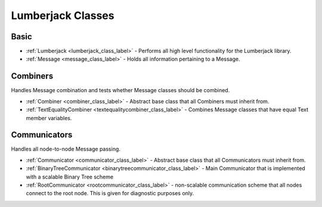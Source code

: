 
Lumberjack Classes
==================

Basic
*****

* :ref:`Lumberjack <lumberjack_class_label>` - Performs all high level functionality for the Lumberjack library.
* :ref:`Message <message_class_label>` - Holds all information pertaining to a Message.


Combiners
*********

Handles Message combination and tests whether Message classes should be combined.

* :ref:`Combiner <combiner_class_label>` - Abstract base class that all Combiners must inherit from.
* :ref:`TextEqualityCombiner <textequalitycombiner_class_label>` - Combines Message classes that have equal Text member variables.


Communicators
*************

Handles all node-to-node Message passing.

* :ref:`Communicator <communicator_class_label>` - Abstract base class that all Communicators must inherit from.
* :ref:`BinaryTreeCommunicator <binarytreecommunicator_class_label>` - Main Communicator that is implemented with a scalable Binary Tree scheme
* :ref:`RootCommunicator <rootcommunicator_class_label>` - non-scalable communication scheme that all nodes connect to the root node.  This is given for diagnostic purposes only.


